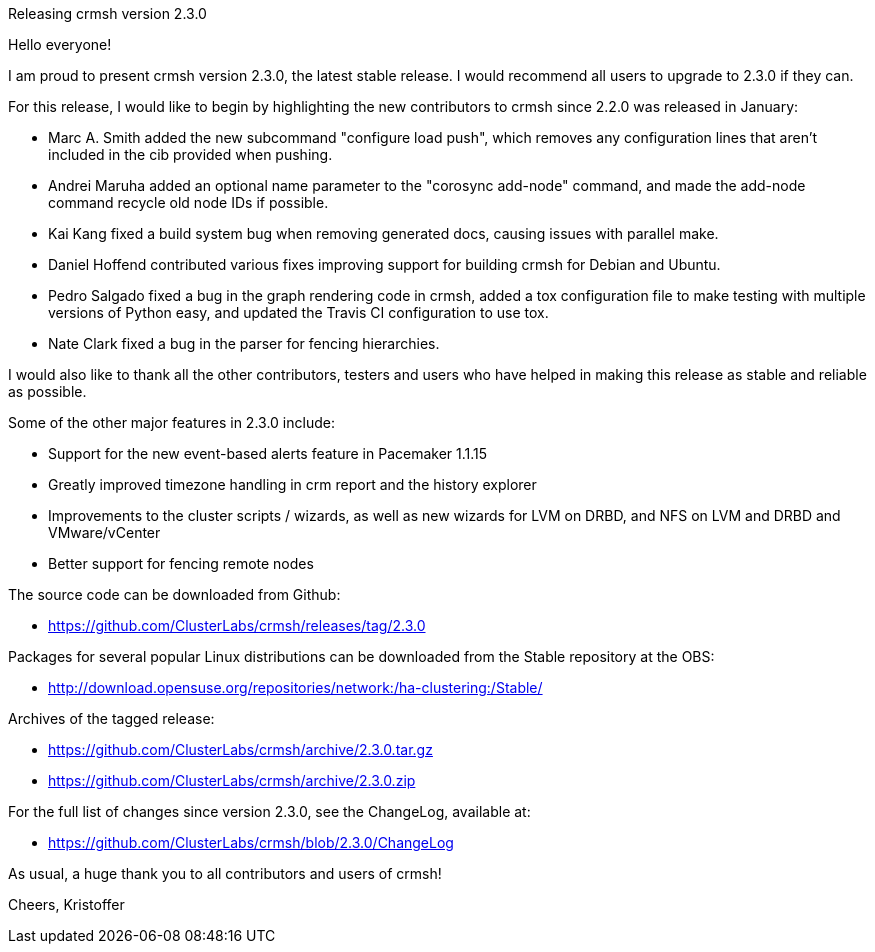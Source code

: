 Releasing crmsh version 2.3.0
==================================
:Author: Kristoffer Gronlund
:Email: kgronlund@suse.com
:Date: 2016-08-12 10:30

Hello everyone!

I am proud to present crmsh version 2.3.0, the latest stable
release. I would recommend all users to upgrade to 2.3.0 if they
can.

For this release, I would like to begin by highlighting the new
contributors to crmsh since 2.2.0 was released in January:

* Marc A. Smith added the new subcommand "configure load push", which
  removes any configuration lines that aren't included in the cib
  provided when pushing.

* Andrei Maruha added an optional name parameter to the "corosync
  add-node" command, and made the add-node command recycle old node
  IDs if possible.

* Kai Kang fixed a build system bug when removing generated docs,
  causing issues with parallel make.

* Daniel Hoffend contributed various fixes improving support for
  building crmsh for Debian and Ubuntu.

* Pedro Salgado fixed a bug in the graph rendering code in crmsh,
  added a tox configuration file to make testing with multiple
  versions of Python easy, and updated the Travis CI configuration to
  use tox.

* Nate Clark fixed a bug in the parser for fencing hierarchies.

I would also like to thank all the other contributors, testers and
users who have helped in making this release as stable and reliable as
possible.

Some of the other major features in 2.3.0 include:

* Support for the new event-based alerts feature in Pacemaker 1.1.15

* Greatly improved timezone handling in crm report and the history
  explorer

* Improvements to the cluster scripts / wizards, as well as new
  wizards for LVM on DRBD, and NFS on LVM and DRBD and VMware/vCenter

* Better support for fencing remote nodes

The source code can be downloaded from Github:

* https://github.com/ClusterLabs/crmsh/releases/tag/2.3.0

Packages for several popular Linux distributions can be downloaded
from the Stable repository at the OBS:

* http://download.opensuse.org/repositories/network:/ha-clustering:/Stable/

Archives of the tagged release:

* https://github.com/ClusterLabs/crmsh/archive/2.3.0.tar.gz
* https://github.com/ClusterLabs/crmsh/archive/2.3.0.zip

For the full list of changes since version 2.3.0, see the ChangeLog,
available at:

* https://github.com/ClusterLabs/crmsh/blob/2.3.0/ChangeLog


As usual, a huge thank you to all contributors and users of crmsh!

Cheers,
Kristoffer
